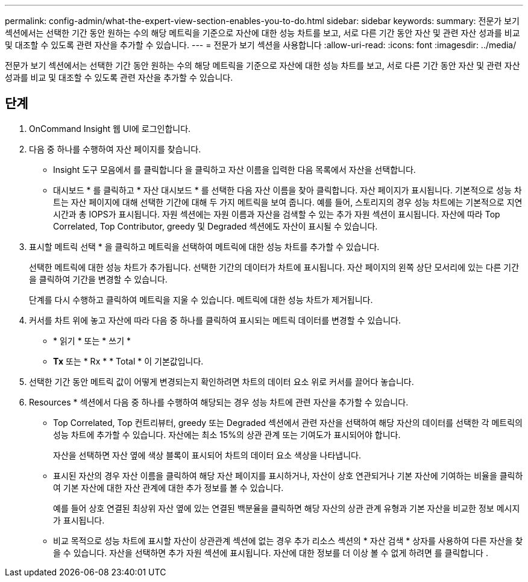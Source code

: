 ---
permalink: config-admin/what-the-expert-view-section-enables-you-to-do.html 
sidebar: sidebar 
keywords:  
summary: 전문가 보기 섹션에서는 선택한 기간 동안 원하는 수의 해당 메트릭을 기준으로 자산에 대한 성능 차트를 보고, 서로 다른 기간 동안 자산 및 관련 자산 성과를 비교 및 대조할 수 있도록 관련 자산을 추가할 수 있습니다. 
---
= 전문가 보기 섹션을 사용합니다
:allow-uri-read: 
:icons: font
:imagesdir: ../media/


[role="lead"]
전문가 보기 섹션에서는 선택한 기간 동안 원하는 수의 해당 메트릭을 기준으로 자산에 대한 성능 차트를 보고, 서로 다른 기간 동안 자산 및 관련 자산 성과를 비교 및 대조할 수 있도록 관련 자산을 추가할 수 있습니다.



== 단계

. OnCommand Insight 웹 UI에 로그인합니다.
. 다음 중 하나를 수행하여 자산 페이지를 찾습니다.
+
** Insight 도구 모음에서 를 클릭합니다 image:../media/icon-sanscreen-magnifying-glass-gif.gif[""]을 클릭하고 자산 이름을 입력한 다음 목록에서 자산을 선택합니다.
** 대시보드 * 를 클릭하고 * 자산 대시보드 * 를 선택한 다음 자산 이름을 찾아 클릭합니다. 자산 페이지가 표시됩니다. 기본적으로 성능 차트는 자산 페이지에 대해 선택한 기간에 대해 두 가지 메트릭을 보여 줍니다. 예를 들어, 스토리지의 경우 성능 차트에는 기본적으로 지연 시간과 총 IOPS가 표시됩니다. 자원 섹션에는 자원 이름과 자산을 검색할 수 있는 추가 자원 섹션이 표시됩니다. 자산에 따라 Top Correlated, Top Contributor, greedy 및 Degraded 섹션에도 자산이 표시될 수 있습니다.


. 표시할 메트릭 선택 * 을 클릭하고 메트릭을 선택하여 메트릭에 대한 성능 차트를 추가할 수 있습니다.
+
선택한 메트릭에 대한 성능 차트가 추가됩니다. 선택한 기간의 데이터가 차트에 표시됩니다. 자산 페이지의 왼쪽 상단 모서리에 있는 다른 기간을 클릭하여 기간을 변경할 수 있습니다.

+
단계를 다시 수행하고 클릭하여 메트릭을 지울 수 있습니다. 메트릭에 대한 성능 차트가 제거됩니다.

. 커서를 차트 위에 놓고 자산에 따라 다음 중 하나를 클릭하여 표시되는 메트릭 데이터를 변경할 수 있습니다.
+
** * 읽기 * 또는 * 쓰기 *
** ** Tx** 또는 * Rx * * Total * 이 기본값입니다.


. 선택한 기간 동안 메트릭 값이 어떻게 변경되는지 확인하려면 차트의 데이터 요소 위로 커서를 끌어다 놓습니다.
. Resources * 섹션에서 다음 중 하나를 수행하여 해당되는 경우 성능 차트에 관련 자산을 추가할 수 있습니다.
+
** Top Correlated, Top 컨트리뷰터, greedy 또는 Degraded 섹션에서 관련 자산을 선택하여 해당 자산의 데이터를 선택한 각 메트릭의 성능 차트에 추가할 수 있습니다. 자산에는 최소 15%의 상관 관계 또는 기여도가 표시되어야 합니다.
+
자산을 선택하면 자산 옆에 색상 블록이 표시되어 차트의 데이터 요소 색상을 나타냅니다.

** 표시된 자산의 경우 자산 이름을 클릭하여 해당 자산 페이지를 표시하거나, 자산이 상호 연관되거나 기본 자산에 기여하는 비율을 클릭하여 기본 자산에 대한 자산 관계에 대한 추가 정보를 볼 수 있습니다.
+
예를 들어 상호 연결된 최상위 자산 옆에 있는 연결된 백분율을 클릭하면 해당 자산의 상관 관계 유형과 기본 자산을 비교한 정보 메시지가 표시됩니다.

** 비교 목적으로 성능 차트에 표시할 자산이 상관관계 섹션에 없는 경우 추가 리소스 섹션의 * 자산 검색 * 상자를 사용하여 다른 자산을 찾을 수 있습니다. 자산을 선택하면 추가 자원 섹션에 표시됩니다. 자산에 대한 정보를 더 이상 볼 수 없게 하려면 를 클릭합니다 image:../media/trash-can-query.gif[""].




